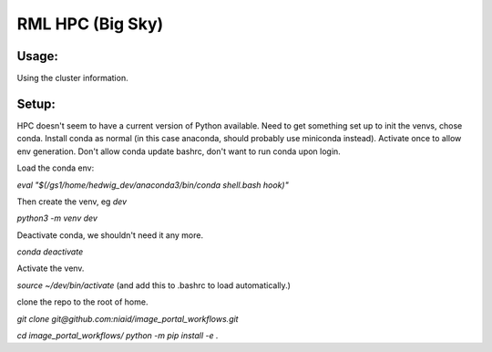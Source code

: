 ==================
RML HPC (Big Sky)
==================


Usage:
-------

Using the cluster information.

Setup:
-------

HPC doesn't seem to have a current version of Python available. Need to get something set up to init the venvs, chose conda.
Install conda as normal (in this case anaconda, should probably use miniconda instead).
Activate once to allow env generation. Don't allow conda update bashrc, don't want to run conda upon login.

Load the conda env: 

`eval "$(/gs1/home/hedwig_dev/anaconda3/bin/conda shell.bash hook)"`

Then create the venv, eg `dev`

`python3 -m venv dev`

Deactivate conda, we shouldn't need it any more.

`conda deactivate`

Activate the venv.

`source ~/dev/bin/activate`
(and add this to .bashrc to load automatically.)

clone the repo to the root of home.

`git clone git@github.com:niaid/image_portal_workflows.git`

`cd image_portal_workflows/`
`python -m pip install -e .`



